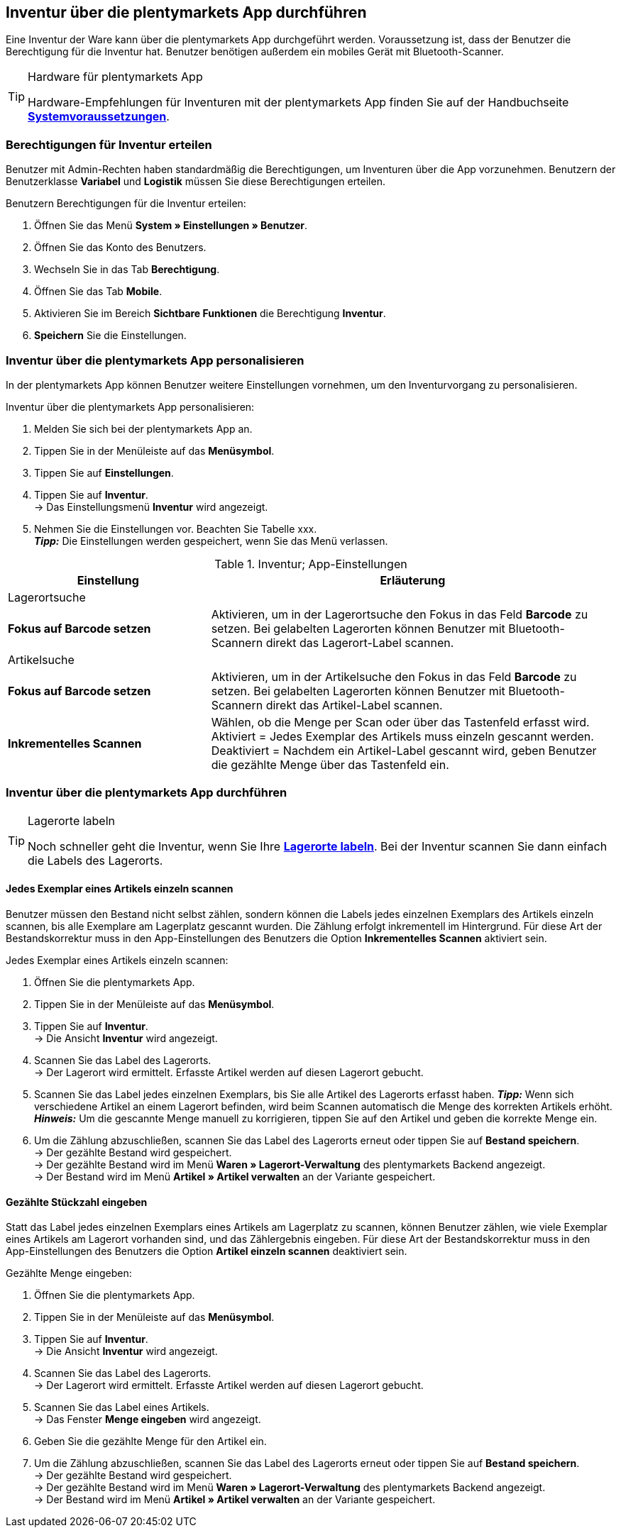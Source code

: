== Inventur über die plentymarkets App durchführen

Eine Inventur der Ware kann über die plentymarkets App durchgeführt werden. Voraussetzung ist, dass der Benutzer die Berechtigung für die Inventur hat. Benutzer benötigen außerdem ein mobiles Gerät mit Bluetooth-Scanner.

[TIP]
.Hardware für plentymarkets App
====
Hardware-Empfehlungen für Inventuren mit der plentymarkets App finden Sie auf der Handbuchseite *<<erste-schritte/systemvoraussetzungen#_warenbestand_mit_der_plentymarkets_app_verwalten, Systemvoraussetzungen>>*.
====

=== Berechtigungen für Inventur erteilen

Benutzer mit Admin-Rechten haben standardmäßig die Berechtigungen, um Inventuren über die App vorzunehmen. Benutzern der Benutzerklasse *Variabel* und *Logistik* müssen Sie diese Berechtigungen erteilen.

[.instruction]
Benutzern Berechtigungen für die Inventur erteilen:

. Öffnen Sie das Menü *System » Einstellungen » Benutzer*.
. Öffnen Sie das Konto des Benutzers.
. Wechseln Sie in das Tab *Berechtigung*.
. Öffnen Sie das Tab *Mobile*.
. Aktivieren Sie im Bereich *Sichtbare Funktionen* die Berechtigung *Inventur*.
. *Speichern* Sie die Einstellungen.

=== Inventur über die plentymarkets App personalisieren

In der plentymarkets App können Benutzer weitere Einstellungen vornehmen, um den Inventurvorgang zu personalisieren.

[.instruction]
Inventur über die plentymarkets App personalisieren:

. Melden Sie sich bei der plentymarkets App an.
. Tippen Sie in der Menüleiste auf das *Menüsymbol*.
. Tippen Sie auf *Einstellungen*.
. Tippen Sie auf *Inventur*. +
→ Das Einstellungsmenü *Inventur* wird angezeigt.
. Nehmen Sie die Einstellungen vor. Beachten Sie Tabelle xxx. +
*_Tipp:_* Die Einstellungen werden gespeichert, wenn Sie das Menü verlassen.

.Inventur; App-Einstellungen
[cols="1,2"]
|====
|Einstellung |Erläuterung

2+|Lagerortsuche

|*Fokus auf Barcode setzen*
|Aktivieren, um in der Lagerortsuche den Fokus in das Feld *Barcode* zu setzen. Bei gelabelten Lagerorten können Benutzer mit Bluetooth-Scannern direkt das Lagerort-Label scannen.

2+|Artikelsuche

|*Fokus auf Barcode setzen*
|Aktivieren, um in der Artikelsuche den Fokus in das Feld *Barcode* zu setzen. Bei gelabelten Lagerorten können Benutzer mit Bluetooth-Scannern direkt das Artikel-Label scannen.

|*Inkrementelles Scannen*
|Wählen, ob die Menge per Scan oder über das Tastenfeld erfasst wird. +
Aktiviert = Jedes Exemplar des Artikels muss einzeln gescannt werden.
Deaktiviert = Nachdem ein Artikel-Label gescannt wird, geben Benutzer die gezählte Menge über das Tastenfeld ein.
|====

=== Inventur über die plentymarkets App durchführen

[TIP]
.Lagerorte labeln
====
Noch schneller geht die Inventur, wenn Sie Ihre *<<warenwirtschaft/lager-einrichten#800, Lagerorte labeln>>*. Bei der Inventur scannen Sie dann einfach die Labels des Lagerorts.
====

==== Jedes Exemplar eines Artikels einzeln scannen

Benutzer müssen den Bestand nicht selbst zählen, sondern können die Labels jedes einzelnen Exemplars des Artikels einzeln scannen, bis alle Exemplare am Lagerplatz gescannt wurden. Die Zählung erfolgt inkrementell im Hintergrund. Für diese Art der Bestandskorrektur muss in den App-Einstellungen des Benutzers die Option *Inkrementelles Scannen* aktiviert sein.

[.instruction]
Jedes Exemplar eines Artikels einzeln scannen:

. Öffnen Sie die plentymarkets App.
. Tippen Sie in der Menüleiste auf das *Menüsymbol*.
. Tippen Sie auf *Inventur*. +
→ Die Ansicht *Inventur* wird angezeigt.
. Scannen Sie das Label des Lagerorts. +
→ Der Lagerort wird ermittelt. Erfasste Artikel werden auf diesen Lagerort gebucht.
. Scannen Sie das Label jedes einzelnen Exemplars, bis Sie alle Artikel des Lagerorts erfasst haben.
*_Tipp:_* Wenn sich verschiedene Artikel an einem Lagerort befinden, wird beim Scannen automatisch die Menge des korrekten Artikels erhöht.
*_Hinweis:_* Um die gescannte Menge manuell zu korrigieren, tippen Sie auf den Artikel und geben die korrekte Menge ein.
. Um die Zählung abzuschließen, scannen Sie das Label des Lagerorts erneut oder tippen Sie auf *Bestand speichern*. +
→ Der gezählte Bestand wird gespeichert. +
→ Der gezählte Bestand wird im Menü *Waren » Lagerort-Verwaltung* des plentymarkets Backend angezeigt. +
→ Der Bestand wird im Menü *Artikel » Artikel verwalten* an der Variante gespeichert.

==== Gezählte Stückzahl eingeben

Statt das Label jedes einzelnen Exemplars eines Artikels am Lagerplatz zu scannen, können Benutzer zählen, wie viele Exemplar eines Artikels am Lagerort vorhanden sind, und das Zählergebnis eingeben. Für diese Art der Bestandskorrektur muss in den App-Einstellungen des Benutzers die Option *Artikel einzeln scannen* deaktiviert sein.

[.instruction]
Gezählte Menge eingeben:

. Öffnen Sie die plentymarkets App.
. Tippen Sie in der Menüleiste auf das *Menüsymbol*.
. Tippen Sie auf *Inventur*. +
→ Die Ansicht *Inventur* wird angezeigt.
. Scannen Sie das Label des Lagerorts. +
→ Der Lagerort wird ermittelt. Erfasste Artikel werden auf diesen Lagerort gebucht.
. Scannen Sie das Label eines Artikels. +
→ Das Fenster *Menge eingeben* wird angezeigt.
. Geben Sie die gezählte Menge für den Artikel ein.
. Um die Zählung abzuschließen, scannen Sie das Label des Lagerorts erneut oder tippen Sie auf *Bestand speichern*. +
→ Der gezählte Bestand wird gespeichert. +
→ Der gezählte Bestand wird im Menü *Waren » Lagerort-Verwaltung* des plentymarkets Backend angezeigt. +
→ Der Bestand wird im Menü *Artikel » Artikel verwalten* an der Variante gespeichert.
